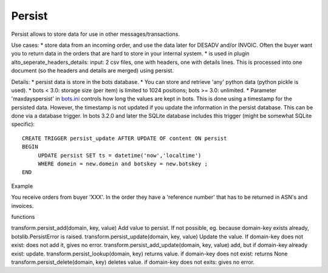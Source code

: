 Persist
-------

Persist allows to store data for use in other messages/transactions.

Use cases: \* store data from an incoming order, and use the data later
for DESADV and/or INVOIC. Often the buyer want you to return data in the
orders that are hard to store in your internal system. \* is used in
plugin alto\_seperate\_headers\_details: input: 2 csv files, one with
headers, one with details lines. This is processed into one document (so
the headers and details are merged) using persist.

Details: \* persist data is store in the bots database. \* You can store
and retrieve 'any' python data (python pickle is used). \* bots < 3.0:
storage size (per item) is limited to 1024 positions; bots >= 3.0:
unlimited. \* Parameter 'maxdayspersist' in
`bots.ini <StartConfigurationFiles.md>`__ controls how long the values
are kept in bots. This is done using a timestamp for the persisted data.
However, the timestamp is not updated if you update the information in
the persist database. This can be done via a database trigger. In bots
3.2.0 and later the SQLite database includes this trigger (might be
somewhat SQLite specific):

::

    CREATE TRIGGER persist_update AFTER UPDATE OF content ON persist
    BEGIN
         UPDATE persist SET ts = datetime('now','localtime')
         WHERE domein = new.domein and botskey = new.botskey ;
    END

.. raw:: html

   <h3>

Example

.. raw:: html

   </h3>

You receive orders from buyer 'XXX'. In the order they have a 'reference
number' that has to be returned in ASN's and invoices.

.. raw:: html

   <pre><code>#in the order:<br>
   buyerID = inn.ta_info['frompartner']<br>
   po_number = inn.get({'BOTSID':'ST'},{'BOTSID':'BEG','BEG03':None})<br>
   ref_number = inn.get({'BOTSID':'ST'}{'BOTSID':'REF','REF01':'IP','REF02':None})<br>
   transform.persist_add(buyerID, po_number, ref_number)<br>
   #now this referenced number is in persist; domain is the buyerID, key is the po_number (that will be return eg in invoice)<br>
   <br>
   #in the invoice find the domain and key:<br>
   buyerID = inn.ta_info['frompartner']     #via QUERIES in invoice in-house grammar<br>
   po_number = inn.get({'BOTSID':'HEADER','PO_NUMBER':None})<br>
   #fetch reference number from persist:<br>
   ref_number = transform.persist_lookup(buyerID, po_number)<br>
   <br>
   </code></pre>

.. raw:: html

   <h3>

functions

.. raw:: html

   </h3>

transform.persist\_add(domain, key, value) Add value to persist. If not
possible, eg. because domain-key exists already, botslib.PersistError is
raised. transform.persist\_update(domain, key, value) Update the value.
If domain-key does not exist: does not add it, gives no error.
transform.persist\_add\_update(domain, key, value) add, but if
domain-key already exist: update. transform.persist\_lookup(domain, key)
returns value. if domain-key does not exist: returns None
transform.persist\_delete(domain, key) deletes value. if domain-key does
not exits: gives no error.
